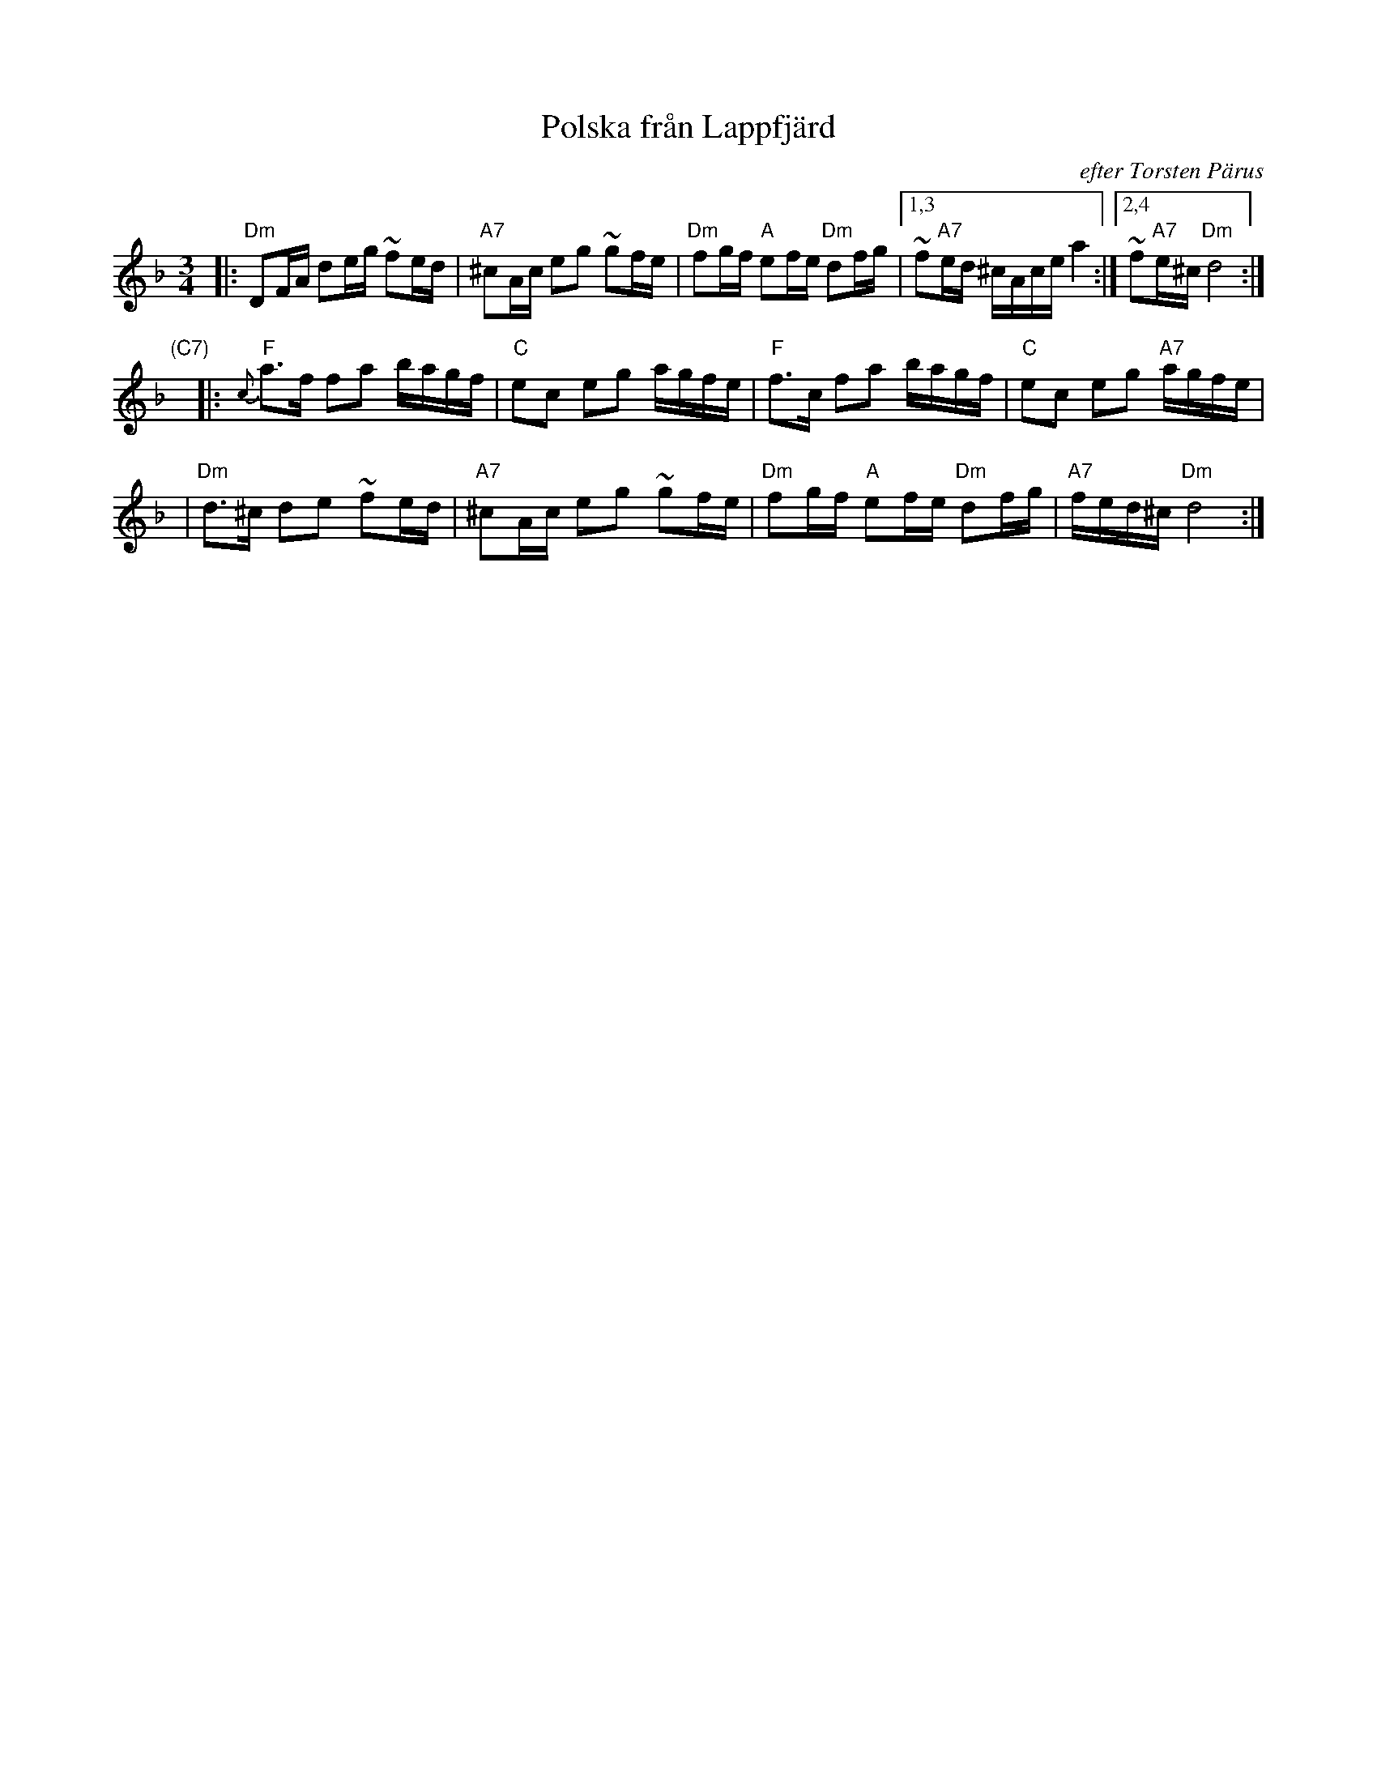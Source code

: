 X: 1
T: Polska fr\aan Lappfj\"ard
O: efter Torsten P\"arus
R: 16th-note polska
Z: John Chambers <jc@trillian.mit.edu>
M: 3/4
L: 1/16
K: Dm
|: "Dm"D2FA d2eg ~f2ed | "A7"^c2Ac e2g2 ~g2fe | "Dm"f2gf "A"e2fe "Dm"d2fg \
|1,3 ~f2"A7"ed ^cAce a4 :|2,4 ~f2"A7"e^c "Dm"d8 :|
"(C7)"y\
|: "F"{c}a3f f2a2 bagf | "C"e2c2 e2g2 agfe \
| "F"f3c f2a2 bagf | "C"e2c2 e2g2 "A7"agfe |
| "Dm"d3^c d2e2 ~f2ed | "A7"^c2Ac e2g2 ~g2fe \
| "Dm"f2gf "A"e2fe "Dm"d2fg | "A7"fed^c "Dm"d8 :|
